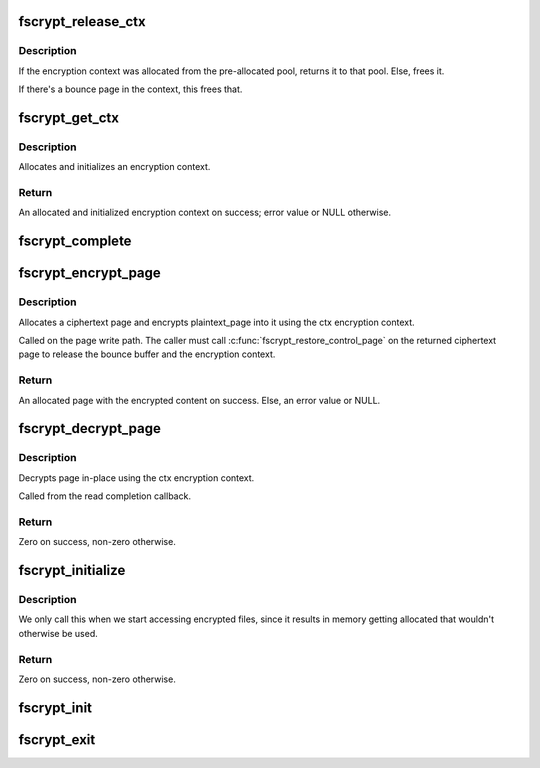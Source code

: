 .. -*- coding: utf-8; mode: rst -*-
.. src-file: fs/crypto/crypto.c

.. _`fscrypt_release_ctx`:

fscrypt_release_ctx
===================

.. c:function:: void fscrypt_release_ctx(struct fscrypt_ctx *ctx)

    Releases an encryption context

    :param struct fscrypt_ctx \*ctx:
        The encryption context to release.

.. _`fscrypt_release_ctx.description`:

Description
-----------

If the encryption context was allocated from the pre-allocated pool, returns
it to that pool. Else, frees it.

If there's a bounce page in the context, this frees that.

.. _`fscrypt_get_ctx`:

fscrypt_get_ctx
===============

.. c:function:: struct fscrypt_ctx *fscrypt_get_ctx(struct inode *inode, gfp_t gfp_flags)

    Gets an encryption context

    :param struct inode \*inode:
        The inode for which we are doing the crypto

    :param gfp_t gfp_flags:
        The gfp flag for memory allocation

.. _`fscrypt_get_ctx.description`:

Description
-----------

Allocates and initializes an encryption context.

.. _`fscrypt_get_ctx.return`:

Return
------

An allocated and initialized encryption context on success; error
value or NULL otherwise.

.. _`fscrypt_complete`:

fscrypt_complete
================

.. c:function:: void fscrypt_complete(struct crypto_async_request *req, int res)

    The completion callback for page encryption

    :param struct crypto_async_request \*req:
        The asynchronous encryption request context

    :param int res:
        The result of the encryption operation

.. _`fscrypt_encrypt_page`:

fscrypt_encrypt_page
====================

.. c:function:: struct page *fscrypt_encrypt_page(struct inode *inode, struct page *plaintext_page, gfp_t gfp_flags)

    Encrypts a page

    :param struct inode \*inode:
        The inode for which the encryption should take place

    :param struct page \*plaintext_page:
        The page to encrypt. Must be locked.

    :param gfp_t gfp_flags:
        The gfp flag for memory allocation

.. _`fscrypt_encrypt_page.description`:

Description
-----------

Allocates a ciphertext page and encrypts plaintext_page into it using the ctx
encryption context.

Called on the page write path.  The caller must call
\ :c:func:`fscrypt_restore_control_page`\  on the returned ciphertext page to
release the bounce buffer and the encryption context.

.. _`fscrypt_encrypt_page.return`:

Return
------

An allocated page with the encrypted content on success. Else, an
error value or NULL.

.. _`fscrypt_decrypt_page`:

fscrypt_decrypt_page
====================

.. c:function:: int fscrypt_decrypt_page(struct page *page)

    Decrypts a page in-place

    :param struct page \*page:
        The page to decrypt. Must be locked.

.. _`fscrypt_decrypt_page.description`:

Description
-----------

Decrypts page in-place using the ctx encryption context.

Called from the read completion callback.

.. _`fscrypt_decrypt_page.return`:

Return
------

Zero on success, non-zero otherwise.

.. _`fscrypt_initialize`:

fscrypt_initialize
==================

.. c:function:: int fscrypt_initialize( void)

    allocate major buffers for fs encryption.

    :param  void:
        no arguments

.. _`fscrypt_initialize.description`:

Description
-----------

We only call this when we start accessing encrypted files, since it
results in memory getting allocated that wouldn't otherwise be used.

.. _`fscrypt_initialize.return`:

Return
------

Zero on success, non-zero otherwise.

.. _`fscrypt_init`:

fscrypt_init
============

.. c:function:: int fscrypt_init( void)

    Set up for fs encryption.

    :param  void:
        no arguments

.. _`fscrypt_exit`:

fscrypt_exit
============

.. c:function:: void __exit fscrypt_exit( void)

    Shutdown the fs encryption system

    :param  void:
        no arguments

.. This file was automatic generated / don't edit.

